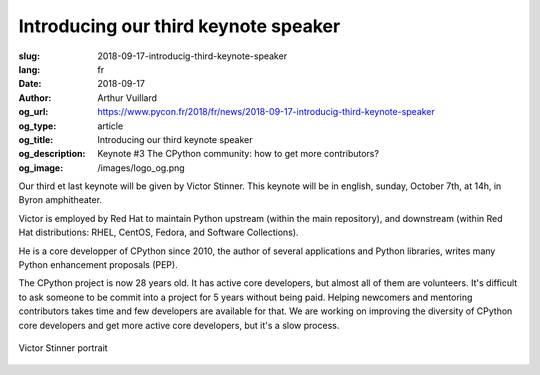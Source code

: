 Introducing our third keynote speaker
#####################################

:slug: 2018-09-17-introducig-third-keynote-speaker
:lang: fr
:date: 2018-09-17
:author: Arthur Vuillard
:og_url: https://www.pycon.fr/2018/fr/news/2018-09-17-introducig-third-keynote-speaker
:og_type: article
:og_title: Introducing our third keynote speaker
:og_description: Keynote #3 The CPython community: how to get more contributors?
:og_image: /images/logo_og.png

Our third et last keynote will be given by Victor Stinner. This keynote will be in english, sunday, October 7th, at 14h, in Byron amphitheater.

Victor is employed by Red Hat to maintain Python upstream (within the main repository), and downstream (within Red Hat distributions: RHEL, CentOS, Fedora, and Software Collections).

He is a core developper of CPython since 2010, the author of several applications and Python libraries, writes many Python enhancement proposals (PEP).

The CPython project is now 28 years old. It has active core developers, but almost all of them are volunteers. It's difficult to ask someone to be commit into a project for 5 years without being paid. Helping newcomers and mentoring contributors takes time and few developers are available for that. We are working on improving the diversity of CPython core developers and get more active core developers, but it's a slow process.

.. figure:: /images/victor_stinner.jpg
    :width: 200px
    :alt: Victor Stinner portrait
    :align: center

    Victor Stinner portrait
